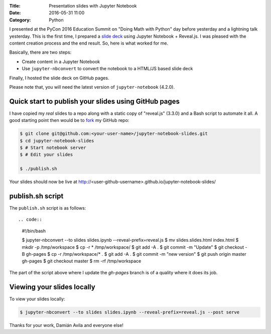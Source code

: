 :Title: Presentation slides with Jupyter Notebook
:Date: 2016-05-31 11:00
:Category: Python


I presented at the PyCon 2016 Education Summit on "Doing Math with Python" day before yesterday and a lightning talk yesterday. This is the first time, I prepared a `slide deck <doingmathwithpython.github.io/pycon-us-2016>`__ using Jupyter Notebook + Reveal.js. I was pleased with the content creation process and the end result. So, here is what worked for me.

Basically, there are two steps:

- Create content in a Jupyter Notebook
- Use ``jupyter-nbconvert`` to convert the notebook to a HTML/JS based slide deck

Finally, I hosted the slide deck on GitHub pages.

Please note that, you will need the latest version of ``jupyter-notebook`` (4.2.0).

Quick start to publish your slides using GitHub pages
~~~~~~~~~~~~~~~~~~~~~~~~~~~~~~~~~~~~~~~~~~~~~~~~~~~~~

I have copied my *real* slides to a repo along with a static copy of "reveal.js" (3.3.0) and a Bash script to automate it all. A good starting point then would  be to `fork <https://github.com/amitsaha/jupyter-notebook-slides#fork-destination-box>`__ my GitHub repo:

.. code::

  $ git clone git@github.com:<your-user-name>/jupyter-notebook-slides.git
  $ cd jupyter-notebook-slides
  $ # Start notebook server
  $ # Edit your slides

  $ ./publish.sh

Your slides should now be live at http://<user-github-username>.github.io/jupyter-notebook-slides/

publish.sh script
~~~~~~~~~~~~~~~~~

The ``publish.sh`` script is as follows::

.. code::

  #!/bin/bash

  $ jupyter-nbconvert --to slides slides.ipynb --reveal-prefix=reveal.js
  $ mv slides.slides.html  index.html
  $ mkdir -p /tmp/workspace
  $ cp -r * /tmp/workspace/
  $ git add -A .
  $ git commit -m "Update"
  $ git checkout -B gh-pages
  $ cp -r /tmp/workspace/* .
  $ git add -A .
  $ git commit -m "new version"
  $ git push origin master gh-pages
  $ git checkout master
  $ rm -rf /tmp/workspace


The part of the script above where I update the `gh-pages` branch is of a quality where it does its job.

Viewing your slides locally
~~~~~~~~~~~~~~~~~~~~~~~~~~~

To view your slides locally:

.. code::

   $ jupyter-nbconvert --to slides slides.ipynb --reveal-prefix=reveal.js --post serve

Thanks for your work, Damián Avila and everyone else!
